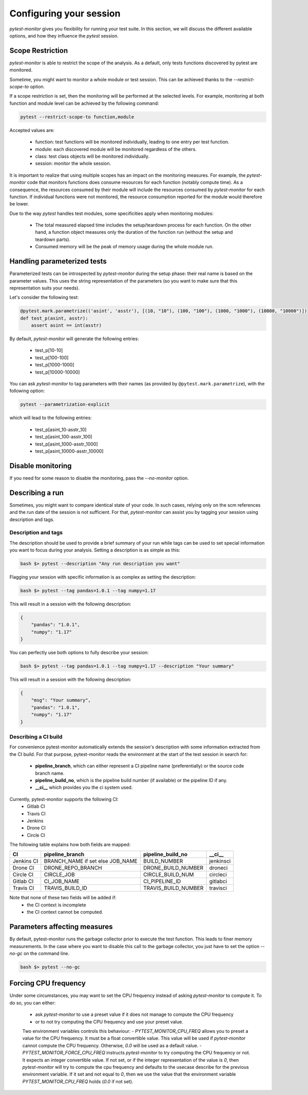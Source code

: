 ========================
Configuring your session
========================

`pytest-monitor` gives you flexibility for running your test suite.
In this section, we will discuss the different available options, and how they influence the `pytest` session.

Scope Restriction
-----------------

`pytest-monitor` is able to restrict the scope of the analysis. As a default, 
only tests functions discovered by pytest are monitored.

Sometime, you might want to monitor a whole module or test session. This can be
achieved thanks to the *\-\-restrict-scope-to* option. 

If a scope restriction is set, then the monitoring will be performed at the selected levels.
For example, monitoring at both function and module level can be achieved by the following command:

.. code-block:: shell

    pytest --restrict-scope-to function,module

Accepted values are:
 
 * function: test functions will be monitored individually, leading to one entry per test function.
 * module: each discovered module will be monitored regardless of the others.
 * class: test class objects will be monitored individually.
 * session: monitor the whole session.

It is important to realize that using multiple scopes has an impact on the monitoring measures. For example, the `pytest-monitor` code that monitors functions does consume resources for each function (notably compute time). As a consequence, the resources consumed by their module will include the resources consumed by `pytest-monitor` for each function. If individual functions were not monitored, the resource consumption reported for the module would therefore be lower.

Due to the way `pytest` handles test modules, some specificities apply when monitoring modules:

 * The total measured elapsed time includes the setup/teardown process for each function.
   On the other hand, a function object measures only the duration of the function run (without the setup and teardown parts).
 * Consumed memory will be the peak of memory usage during the whole module run.


Handling parameterized tests
----------------------------

Parameterized tests can be introspected by `pytest-monitor` during the setup phase: their real
name is based on the parameter values. This uses the string representation of the parameters (so you  want to make sure that this representation suits your needs).

Let's consider the following test:

.. code-block:: python

    @pytest.mark.parametrize(('asint', 'asstr'), [(10, "10"), (100, "100"), (1000, "1000"), (10000, "10000")])
    def test_p(asint, asstr):
        assert asint == int(asstr)

By default, `pytest-monitor` will generate the following entries:

 * test_p[10-10]
 * test_p[100-100]
 * test_p[1000-1000]
 * test_p[10000-10000]


You can ask `pytest-monitor` to tag parameters with their names (as provided by ``@pytest.mark.parametrize``), with the following option:

.. code-block:: shell

    pytest --parametrization-explicit

which will lead to the following entries:

 * test_p[asint_10-asstr_10]
 * test_p[asint_100-asstr_100]
 * test_p[asint_1000-asstr_1000]
 * test_p[asint_10000-asstr_10000]


Disable monitoring
------------------

If you need for some reason to disable the monitoring, pass the *\-\-no-monitor* option.


Describing a run
----------------

Sometimes, you might want to compare identical state of your code. In such cases, relying only on the scm
references and the run date of the session is not sufficient. For that, `pytest-monitor` can assist you by tagging
your session using description and tags.


Description and tags
~~~~~~~~~~~~~~~~~~~~
The description should be used to provide a brief summary of your run while tags can be used to
set special information you want to focus during your analysis. 
Setting a description is as simple as this:

.. code-block:: shell

    bash $> pytest --description "Any run description you want"


Flagging your session with specific information is as complex as setting the description:

.. code-block:: shell

    bash $> pytest --tag pandas=1.0.1 --tag numpy=1.17

This will result in a session with the following description:

.. code-block:: text

    {
        "pandas": "1.0.1",
        "numpy": "1.17"
    }


You can perfectly use both options to fully describe your session:

.. code-block:: shell

    bash $> pytest --tag pandas=1.0.1 --tag numpy=1.17 --description "Your summary"

This will result in a session with the following description:

.. code-block:: text

    {
        "msg": "Your summary",
        "pandas": "1.0.1",
        "numpy": "1.17"
    }

Describing a CI build
~~~~~~~~~~~~~~~~~~~~~
For convenience pytest-monitor automatically extends the session's description with some information
extracted from the CI build. For that purpose, pytest-monitor reads the environment
at the start of the test session in search for:
 * **pipeline_branch**, which can either represent a CI pipeline name (preferentially) or the source code branch name.
 * **pipeline_build_no**, which is the pipeline build number (if available) or the pipeline ID if any.
 * **__ci__** which provides you the ci system used.

Currently, pytest-monitor supports the following CI:
 * Gitlab CI
 * Travis CI
 * Jenkins
 * Drone CI
 * Circle CI

The following table explains how both fields are mapped:

+--------------+-----------------------------------+-----------------------+---------------+
|       CI     |     pipeline_branch               | pipeline_build_no     |  __ci__       |
+==============+===================================+=======================+===============+
|  Jenkins CI  |  BRANCH_NAME if set else JOB_NAME | BUILD_NUMBER          |   jenkinsci   |
+--------------+-----------------------------------+-----------------------+---------------+
|  Drone CI    |  DRONE_REPO_BRANCH                | DRONE_BUILD_NUMBER    |   droneci     |
+--------------+-----------------------------------+-----------------------+---------------+
|  Circle CI   |  CIRCLE_JOB                       | CIRCLE_BUILD_NUM      |   circleci    |
+--------------+-----------------------------------+-----------------------+---------------+
|  Gitlab CI   |  CI_JOB_NAME                      | CI_PIPELINE_ID        |   gitlabci    |
+--------------+-----------------------------------+-----------------------+---------------+
|  Travis CI   |  TRAVIS_BUILD_ID                  | TRAVIS_BUILD_NUMBER   |   travisci    |
+--------------+-----------------------------------+-----------------------+---------------+

Note that none of these two fields will be added if:
 * the CI context is incomplete
 * the CI context cannot be computed.

Parameters affecting measures
-----------------------------
By default, pytest-monitor runs the garbage collector prior to execute the test function.
This leads to finer memory measurements. In the case where you want to disable this call to the
garbage collector, you just have to set the option `--no-gc` on the command line.

.. code-block:: shell

    bash $> pytest --no-gc

Forcing CPU frequency
---------------------
Under some circumstances, you may want to set the CPU frequency instead of asking `pytest-monitor` to compute it.
To do so, you can either:
 - ask `pytest-monitor` to use a preset value if it does not manage to compute the CPU frequency
 - or to not try computing the CPU frequency and use your preset value.

 Two environment variables controls this behaviour:
 - `PYTEST_MONITOR_CPU_FREQ` allows you to preset a value for the CPU frequency. It must be a float convertible value.
 This value will be used if `pytest-monitor` cannot compute the CPU frequency. Otherwise, `0.0` will be used as a
 default value.
 - `PYTEST_MONITOR_FORCE_CPU_FREQ` instructs `pytest-monitor` to try computing the CPU frequency or not. It expects an
 integer convertible value. If not set, or if the integer representation of the value is `0`, then `pytest-monitor` will
 try to compute the cpu frequency and defaults to the usecase describe for the previous environment variable.
 If it set and not equal to `0`, then we use the value that the environment variable `PYTEST_MONITOR_CPU_FREQ` holds
 (`0.0` if not set).
